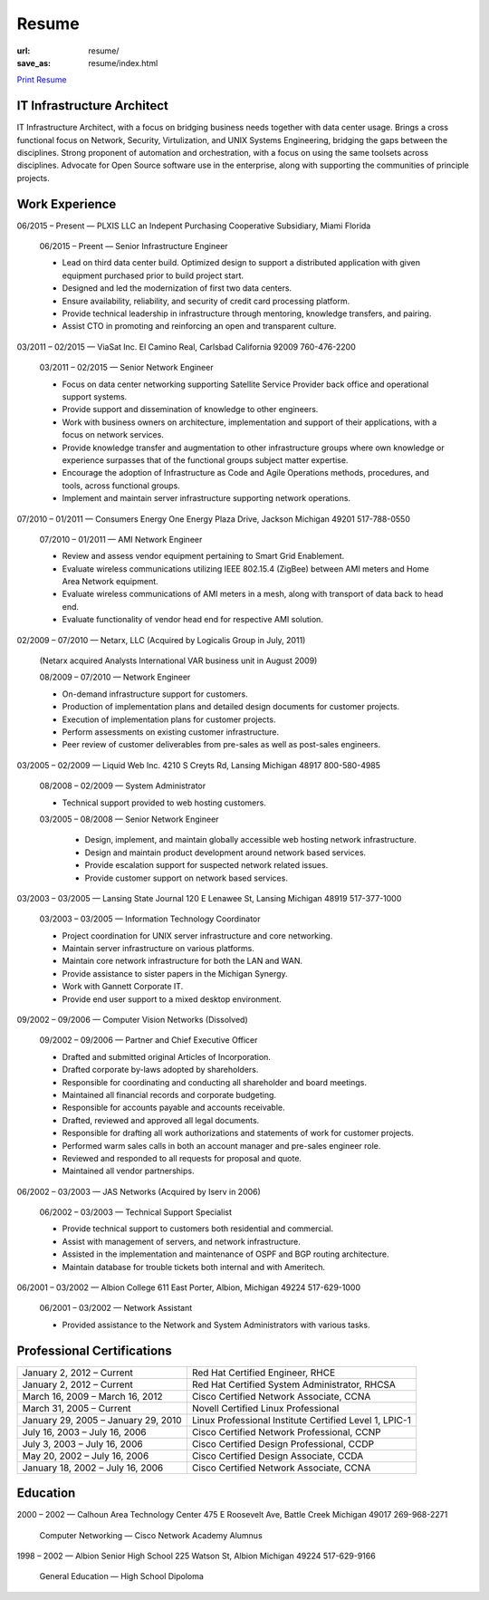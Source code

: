 ======
Resume
======

:url: resume/
:save_as: resume/index.html

`Print Resume`_ 


IT Infrastructure Architect
===========================

IT Infrastructure Architect, with a focus on bridging business needs together
with data center usage.  Brings a cross functional focus on Network, Security,
Virtulization, and UNIX Systems Engineering, bridging the gaps between the
disciplines.  Strong proponent of automation and orchestration, with a focus on
using the same toolsets across disciplines.  Advocate for Open Source software
use in the enterprise, along with supporting the communities of principle
projects.


Work Experience
===============

06/2015 |--| Present |---| PLXIS LLC an Indepent Purchasing Cooperative
Subsidiary, Miami Florida

    06/2015 |--| Preent |---| Senior Infrastructure Engineer
    
    * Lead on third data center build.  Optimized design to support a
      distributed application with given equipment purchased prior to build
      project start.

    * Designed and led the modernization of first two data centers.

    * Ensure availability, reliability, and security of credit card processing
      platform.

    * Provide technical leadership in infrastructure through mentoring,
      knowledge transfers, and pairing.

    * Assist CTO in promoting and reinforcing an open and transparent culture.


03/2011 |--| 02/2015 |---| ViaSat Inc. El Camino Real, Carlsbad California 92009
760-476-2200

    03/2011 |--| 02/2015 |---| Senior Network Engineer

    * Focus on data center networking supporting Satellite Service Provider
      back office and operational support systems.

    * Provide support and dissemination of knowledge to other engineers.

    * Work with business owners on architecture, implementation and support of
      their applications, with a focus on network services.

    * Provide knowledge transfer and augmentation to other infrastructure groups
      where own knowledge or experience surpasses that of the functional groups
      subject matter expertise.

    * Encourage the adoption of Infrastructure as Code and Agile Operations
      methods, procedures, and tools, across functional groups.

    * Implement and maintain server infrastructure supporting network
      operations.


07/2010 |--| 01/2011 |---| Consumers Energy One Energy Plaza Drive, Jackson Michigan
49201 517-788-0550

    07/2010 |--| 01/2011 |---| AMI Network Engineer

    * Review and assess vendor equipment pertaining to Smart Grid Enablement.

    * Evaluate wireless communications utilizing IEEE 802.15.4 (ZigBee)
      between AMI meters and Home Area Network  equipment.

    * Evaluate wireless communications of AMI meters in a mesh, along with
      transport of data back to head end.  

    * Evaluate functionality of vendor head end for respective AMI solution.


02/2009 |--| 07/2010 |---| Netarx, LLC (Acquired by Logicalis Group in July, 2011)

    (Netarx acquired Analysts International VAR business unit in August 2009)

    08/2009 |--| 07/2010 |---| Network Engineer

    * On-demand infrastructure support for customers.

    * Production of implementation plans and detailed design documents for
      customer projects.

    * Execution of implementation plans for customer projects.

    * Perform assessments on existing customer infrastructure.

    * Peer review of customer deliverables from pre-sales as well as post-sales
      engineers.


03/2005 |--| 02/2009 |---| Liquid Web Inc. 4210 S Creyts Rd, Lansing Michigan 48917
800-580-4985

    08/2008 |--| 02/2009 |---| System Administrator

    * Technical support provided to web hosting customers.

    03/2005 |--| 08/2008 |---| Senior Network Engineer

        * Design, implement, and maintain globally accessible web hosting
          network infrastructure.

        * Design and maintain product development around network based
          services.

        * Provide escalation support for suspected network related issues.

        * Provide customer support on network based services.


03/2003 |--| 03/2005 |---| Lansing State Journal 120 E Lenawee St, Lansing Michigan
48919 517-377-1000

    03/2003 |--| 03/2005 |---| Information Technology Coordinator

    * Project coordination for UNIX server infrastructure and core networking.

    * Maintain server infrastructure on various platforms.

    * Maintain core network infrastructure for both the LAN and WAN.

    * Provide assistance to sister papers in the Michigan Synergy.

    * Work with Gannett Corporate IT.

    * Provide end user support to a mixed desktop environment.


09/2002 |--| 09/2006 |---| Computer Vision Networks (Dissolved)

    09/2002 |--| 09/2006 |---| Partner and Chief Executive Officer

    * Drafted and submitted original Articles of Incorporation.

    * Drafted corporate by-laws adopted by shareholders.

    * Responsible for coordinating and conducting all shareholder and board
      meetings.

    * Maintained all financial records and corporate budgeting.

    * Responsible for accounts payable and accounts receivable.

    * Drafted, reviewed and approved all legal documents.

    * Responsible for drafting all work authorizations and statements of work
      for customer projects.

    * Performed warm sales calls in both an account manager and pre-sales
      engineer role.

    * Reviewed and responded to all requests for proposal and quote.

    * Maintained all vendor partnerships.


06/2002 |--| 03/2003 |---| JAS Networks (Acquired by Iserv in 2006)

    06/2002 |--| 03/2003 |---| Technical Support Specialist

    * Provide technical support to customers both residential and commercial.

    * Assist with management of servers, and network infrastructure.

    * Assisted in the implementation and maintenance of OSPF and BGP routing
      architecture.

    * Maintain database for trouble tickets both internal and with Ameritech.


06/2001 |--| 03/2002 |---| Albion College 611 East Porter, Albion, Michigan 49224
517-629-1000

    06/2001 |--| 03/2002 |---| Network Assistant

    * Provided assistance to the Network and System Administrators with various
      tasks.


Professional Certifications
===========================

====================================== ======================================================
January 2, 2012 |--| Current           Red Hat Certified Engineer, RHCE
January 2, 2012 |--| Current           Red Hat Certified System Administrator, RHCSA
March 16, 2009 |--| March 16, 2012     Cisco Certified Network Associate, CCNA
March 31, 2005 |--| Current            Novell Certified Linux Professional
January 29, 2005 |--| January 29, 2010 Linux Professional Institute Certified Level 1, LPIC-1
July 16, 2003 |--| July 16, 2006       Cisco Certified Network Professional, CCNP
July 3, 2003 |--| July 16, 2006        Cisco Certified Design Professional, CCDP
May 20, 2002 |--| July 16, 2006        Cisco Certified Design Associate, CCDA
January 18, 2002 |--| July 16, 2006    Cisco Certified Network Associate, CCNA
====================================== ======================================================





Education
=========

2000 |--| 2002 |---| Calhoun Area Technology Center 475 E Roosevelt Ave, Battle
Creek Michigan 49017 269-968-2271

    Computer Networking |---| Cisco Network Academy Alumnus



1998 |--| 2002 |---| Albion Senior High School 225 Watson St, Albion Michigan 49224
517-629-9166

    General Education |---| High School Dipoloma


.. |--| unicode:: U+2013

.. |---| unicode:: U+2014

.. _Print Resume: https://www.darrelclute.net/pdf/darrelclute3-resume.pdf
